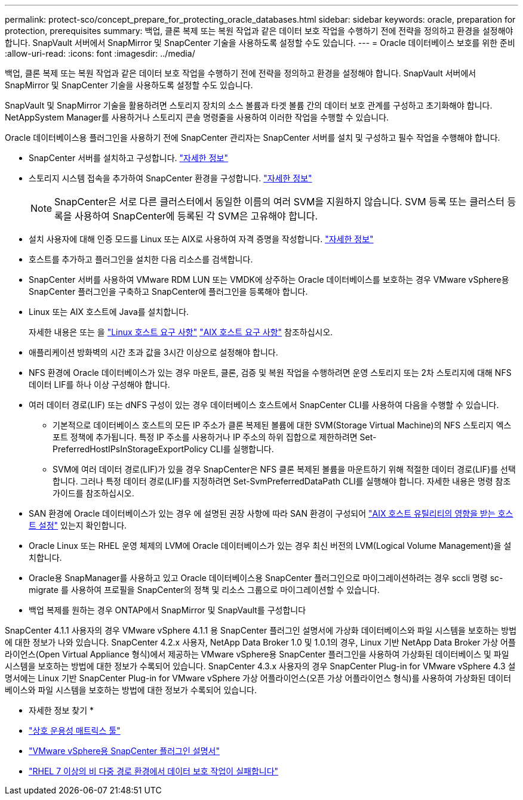 ---
permalink: protect-sco/concept_prepare_for_protecting_oracle_databases.html 
sidebar: sidebar 
keywords: oracle, preparation for protection, prerequisites 
summary: 백업, 클론 복제 또는 복원 작업과 같은 데이터 보호 작업을 수행하기 전에 전략을 정의하고 환경을 설정해야 합니다. SnapVault 서버에서 SnapMirror 및 SnapCenter 기술을 사용하도록 설정할 수도 있습니다. 
---
= Oracle 데이터베이스 보호를 위한 준비
:allow-uri-read: 
:icons: font
:imagesdir: ../media/


[role="lead"]
백업, 클론 복제 또는 복원 작업과 같은 데이터 보호 작업을 수행하기 전에 전략을 정의하고 환경을 설정해야 합니다. SnapVault 서버에서 SnapMirror 및 SnapCenter 기술을 사용하도록 설정할 수도 있습니다.

SnapVault 및 SnapMirror 기술을 활용하려면 스토리지 장치의 소스 볼륨과 타겟 볼륨 간의 데이터 보호 관계를 구성하고 초기화해야 합니다. NetAppSystem Manager를 사용하거나 스토리지 콘솔 명령줄을 사용하여 이러한 작업을 수행할 수 있습니다.

Oracle 데이터베이스용 플러그인을 사용하기 전에 SnapCenter 관리자는 SnapCenter 서버를 설치 및 구성하고 필수 작업을 수행해야 합니다.

* SnapCenter 서버를 설치하고 구성합니다. link:../install/task_install_the_snapcenter_server_using_the_install_wizard.html["자세한 정보"^]
* 스토리지 시스템 접속을 추가하여 SnapCenter 환경을 구성합니다. link:../install/task_add_storage_systems.html["자세한 정보"^]
+

NOTE: SnapCenter은 서로 다른 클러스터에서 동일한 이름의 여러 SVM을 지원하지 않습니다. SVM 등록 또는 클러스터 등록을 사용하여 SnapCenter에 등록된 각 SVM은 고유해야 합니다.

* 설치 사용자에 대해 인증 모드를 Linux 또는 AIX로 사용하여 자격 증명을 작성합니다. link:../protect-sco/reference_prerequisites_for_adding_hosts_and_installing_snapcenter_plug_ins_package_for_linux_or_aix.html#set-up-credentials["자세한 정보"^]
* 호스트를 추가하고 플러그인을 설치한 다음 리소스를 검색합니다.
* SnapCenter 서버를 사용하여 VMware RDM LUN 또는 VMDK에 상주하는 Oracle 데이터베이스를 보호하는 경우 VMware vSphere용 SnapCenter 플러그인을 구축하고 SnapCenter에 플러그인을 등록해야 합니다.
* Linux 또는 AIX 호스트에 Java를 설치합니다.
+
자세한 내용은 또는 을 link:../protect-sco/reference_prerequisites_for_adding_hosts_and_installing_snapcenter_plug_ins_package_for_linux_or_aix.html#linux-host-requirements["Linux 호스트 요구 사항"^] link:../protect-sco/reference_prerequisites_for_adding_hosts_and_installing_snapcenter_plug_ins_package_for_linux_or_aix.html#aix-host-requirements["AIX 호스트 요구 사항"^] 참조하십시오.

* 애플리케이션 방화벽의 시간 초과 값을 3시간 이상으로 설정해야 합니다.
* NFS 환경에 Oracle 데이터베이스가 있는 경우 마운트, 클론, 검증 및 복원 작업을 수행하려면 운영 스토리지 또는 2차 스토리지에 대해 NFS 데이터 LIF를 하나 이상 구성해야 합니다.
* 여러 데이터 경로(LIF) 또는 dNFS 구성이 있는 경우 데이터베이스 호스트에서 SnapCenter CLI를 사용하여 다음을 수행할 수 있습니다.
+
** 기본적으로 데이터베이스 호스트의 모든 IP 주소가 클론 복제된 볼륨에 대한 SVM(Storage Virtual Machine)의 NFS 스토리지 엑스포트 정책에 추가됩니다. 특정 IP 주소를 사용하거나 IP 주소의 하위 집합으로 제한하려면 Set-PreferredHostIPsInStorageExportPolicy CLI를 실행합니다.
** SVM에 여러 데이터 경로(LIF)가 있을 경우 SnapCenter은 NFS 클론 복제된 볼륨을 마운트하기 위해 적절한 데이터 경로(LIF)를 선택합니다. 그러나 특정 데이터 경로(LIF)를 지정하려면 Set-SvmPreferredDataPath CLI를 실행해야 합니다. 자세한 내용은 명령 참조 가이드를 참조하십시오.


* SAN 환경에 Oracle 데이터베이스가 있는 경우 에 설명된 권장 사항에 따라 SAN 환경이 구성되어 https://library.netapp.com/ecm/ecm_download_file/ECMP1119218["AIX 호스트 유틸리티의 영향을 받는 호스트 설정"^] 있는지 확인합니다.
* Oracle Linux 또는 RHEL 운영 체제의 LVM에 Oracle 데이터베이스가 있는 경우 최신 버전의 LVM(Logical Volume Management)을 설치합니다.
* Oracle용 SnapManager를 사용하고 있고 Oracle 데이터베이스용 SnapCenter 플러그인으로 마이그레이션하려는 경우 sccli 명령 sc-migrate 를 사용하여 프로필을 SnapCenter의 정책 및 리소스 그룹으로 마이그레이션할 수 있습니다.
* 백업 복제를 원하는 경우 ONTAP에서 SnapMirror 및 SnapVault를 구성합니다


SnapCenter 4.1.1 사용자의 경우 VMware vSphere 4.1.1 용 SnapCenter 플러그인 설명서에 가상화 데이터베이스와 파일 시스템을 보호하는 방법에 대한 정보가 나와 있습니다. SnapCenter 4.2.x 사용자, NetApp Data Broker 1.0 및 1.0.1의 경우, Linux 기반 NetApp Data Broker 가상 어플라이언스(Open Virtual Appliance 형식)에서 제공하는 VMware vSphere용 SnapCenter 플러그인을 사용하여 가상화된 데이터베이스 및 파일 시스템을 보호하는 방법에 대한 정보가 수록되어 있습니다. SnapCenter 4.3.x 사용자의 경우 SnapCenter Plug-in for VMware vSphere 4.3 설명서에는 Linux 기반 SnapCenter Plug-in for VMware vSphere 가상 어플라이언스(오픈 가상 어플라이언스 형식)를 사용하여 가상화된 데이터베이스와 파일 시스템을 보호하는 방법에 대한 정보가 수록되어 있습니다.

* 자세한 정보 찾기 *

* https://imt.netapp.com/matrix/imt.jsp?components=117016;&solution=1259&isHWU&src=IMT["상호 운용성 매트릭스 툴"^]
* https://docs.netapp.com/us-en/sc-plugin-vmware-vsphere/index.html["VMware vSphere용 SnapCenter 플러그인 설명서"^]
* https://kb.netapp.com/Advice_and_Troubleshooting/Data_Protection_and_Security/SnapCenter/Data_protection_operation_fails_in_a_non-multipath_environment_in_RHEL_7_and_later["RHEL 7 이상의 비 다중 경로 환경에서 데이터 보호 작업이 실패합니다"^]

